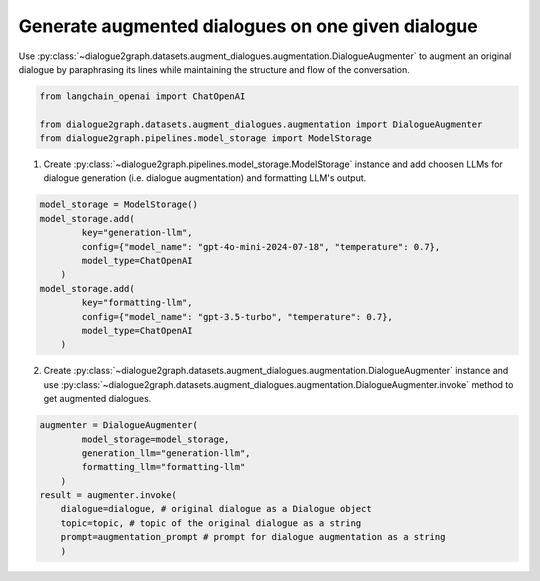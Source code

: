 Generate augmented dialogues on one given dialogue
=========================================
Use :py:class:`~dialogue2graph.datasets.augment_dialogues.augmentation.DialogueAugmenter` to augment an original dialogue by paraphrasing its lines while maintaining the structure and flow of the conversation.

.. code-block:: python

    from langchain_openai import ChatOpenAI

    from dialogue2graph.datasets.augment_dialogues.augmentation import DialogueAugmenter
    from dialogue2graph.pipelines.model_storage import ModelStorage


1. Create :py:class:`~dialogue2graph.pipelines.model_storage.ModelStorage` instance and add choosen LLMs for dialogue generation (i.e. dialogue augmentation) and formatting LLM's output.
 
.. code-block:: python

    model_storage = ModelStorage()
    model_storage.add(
            key="generation-llm",
            config={"model_name": "gpt-4o-mini-2024-07-18", "temperature": 0.7},
            model_type=ChatOpenAI
        )
    model_storage.add(
            key="formatting-llm",
            config={"model_name": "gpt-3.5-turbo", "temperature": 0.7},
            model_type=ChatOpenAI
        )

2. Create :py:class:`~dialogue2graph.datasets.augment_dialogues.augmentation.DialogueAugmenter` instance and use :py:class:`~dialogue2graph.datasets.augment_dialogues.augmentation.DialogueAugmenter.invoke` method to get augmented dialogues.

.. code-block:: python

    augmenter = DialogueAugmenter(
            model_storage=model_storage,
            generation_llm="generation-llm",
            formatting_llm="formatting-llm"
        )
    result = augmenter.invoke(
        dialogue=dialogue, # original dialogue as a Dialogue object
        topic=topic, # topic of the original dialogue as a string
        prompt=augmentation_prompt # prompt for dialogue augmentation as a string
        )